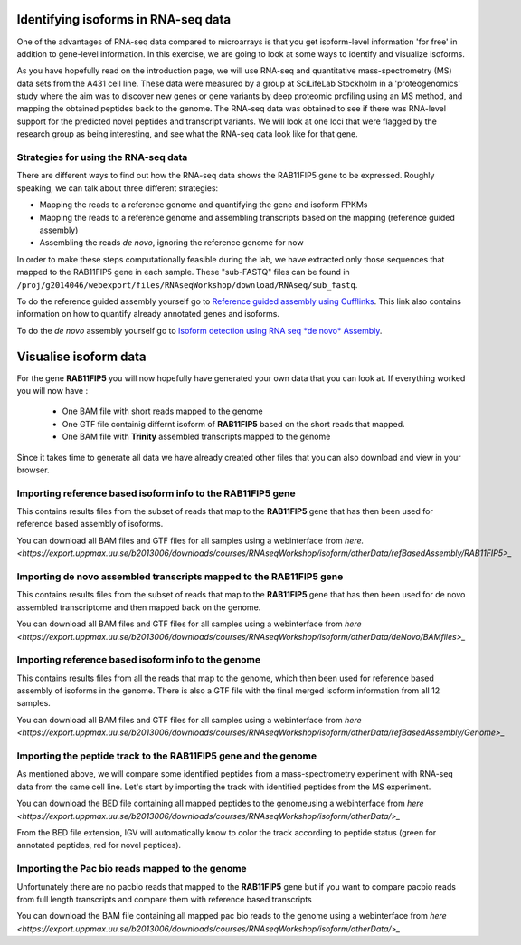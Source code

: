 ====================================
Identifying isoforms in RNA-seq data
====================================

One of the advantages of RNA-seq data compared to microarrays is that you get 
isoform-level information 'for free' in addition to gene-level information. 
In this exercise, we are going to look at some ways to identify and visualize isoforms.

As you have hopefully read on the introduction page, we will use RNA-seq and quantitative 
mass-spectrometry (MS) data sets from the A431 cell line. These data were measured by a 
group at SciLifeLab Stockholm in a 'proteogenomics' study where the aim was to discover 
new genes or gene variants by deep proteomic profiling using an MS method, and mapping 
the obtained peptides back to the genome. 
The RNA-seq data was obtained to see if there was RNA-level support for the predicted novel 
peptides and transcript variants. We will look at one loci that were flagged by the research 
group as being interesting, and see what the RNA-seq data look like for that gene.


Strategies for using the RNA-seq data
=====================================

There are different ways to find out how the RNA-seq data shows the RAB11FIP5 gene to 
be expressed. Roughly speaking, we can talk about three different strategies:

- Mapping the reads to a reference genome and quantifying the gene and isoform FPKMs

- Mapping the reads to a reference genome and assembling transcripts based on the mapping (reference guided assembly)

- Assembling the reads *de novo*, ignoring the reference genome for now

In order to make these steps computationally feasible during the lab, we have extracted 
only those sequences that mapped to the RAB11FIP5 gene in each sample. These "sub-FASTQ" 
files can be found in ``/proj/g2014046/webexport/files/RNAseqWorkshop/download/RNAseq/sub_fastq``.
 

To do the reference guided assembly yourself go to `Reference guided assembly using Cufflinks 
<https://export.uppmax.uu.se/b2013006/courses/RNAseq201410/build/html/courseSource/isoform-lab.html>`_. 
This link also contains information on how to quantify already annotated genes and isoforms.

To do the *de novo* assembly yourself go to `Isoform detection using RNA seq *de novo* Assembly 
<https://export.uppmax.uu.se/b2013006/courses/RNAseq201410/build/html/courseSource/isoform-denovo.html>`_.


============================
Visualise isoform data
============================

For the gene **RAB11FIP5** you will now hopefully have generated your own data that you can look at. 
If everything worked you will now have :

 * One BAM file with short reads mapped to the genome 

 * One GTF file  containig differnt isoform of **RAB11FIP5** based on the short reads that mapped.
 
 * One BAM file with **Trinity** assembled transcripts mapped to the genome

Since it takes time to generate all data we have already created other files that you can also download and view in your browser.

Importing reference based isoform info to the **RAB11FIP5** gene
================================================================
This contains results files from the subset of reads that map to the **RAB11FIP5** gene that has then been used for 
reference based assembly of isoforms. 

You can download all BAM files and GTF files for all samples using a webinterface from `here. 
<https://export.uppmax.uu.se/b2013006/downloads/courses/RNAseqWorkshop/isoform/otherData/refBasedAssembly/RAB11FIP5>_`

Importing de novo assembled transcripts mapped to the **RAB11FIP5** gene
========================================================================
This contains results files from the subset of reads that map to the **RAB11FIP5** gene that has then been used for 
de novo assembled transcriptome and then mapped back on the genome. 

You can download all BAM files and GTF files for all samples using a webinterface from `here
<https://export.uppmax.uu.se/b2013006/downloads/courses/RNAseqWorkshop/isoform/otherData/deNovo/BAMfiles>_`


Importing reference based isoform info to the genome
====================================================
This contains results files from all the reads that map to the genome, which then been used for 
reference based assembly of isoforms in the genome. There is also a GTF file with the final merged isoform  
information from all 12 samples.  

You can download all BAM files and GTF files for all samples using a webinterface from `here
<https://export.uppmax.uu.se/b2013006/downloads/courses/RNAseqWorkshop/isoform/otherData/refBasedAssembly/Genome>_`

Importing the peptide track to the **RAB11FIP5** gene and the genome                                                           
===================================================================
As mentioned above, we will compare some identified peptides from a mass-spectrometry 
experiment with RNA-seq data from the same cell line. Let's start by importing the track 
with identified peptides from the MS experiment. 

You can download the BED file containing all mapped peptides to the genomeusing a webinterface from `here
<https://export.uppmax.uu.se/b2013006/downloads/courses/RNAseqWorkshop/isoform/otherData/>_`


From the BED file extension, IGV will automatically know to color the track according to peptide status
(green for annotated peptides, red for novel peptides).


Importing the Pac bio reads mapped to the genome                                                         
================================================
Unfortunately there are no pacbio reads that mapped to the **RAB11FIP5** gene but if you want to compare pacbio  reads from 
full length transcripts and compare them with reference based transcripts 

You can download the BAM file containing all mapped pac bio reads to the genome using a webinterface from `here 
<https://export.uppmax.uu.se/b2013006/downloads/courses/RNAseqWorkshop/isoform/otherData/>_`
























